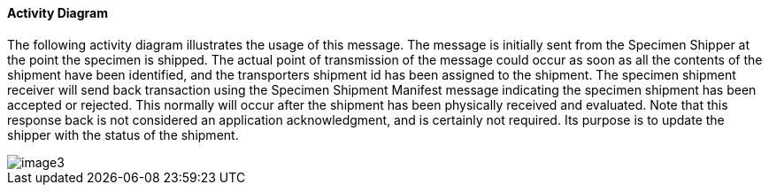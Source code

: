 ==== Activity Diagram
[v291_section="7.16.1.2"]

The following activity diagram illustrates the usage of this message. The message is initially sent from the Specimen Shipper at the point the specimen is shipped. The actual point of transmission of the message could occur as soon as all the contents of the shipment have been identified, and the transporters shipment id has been assigned to the shipment. The specimen shipment receiver will send back transaction using the Specimen Shipment Manifest message indicating the specimen shipment has been accepted or rejected. This normally will occur after the shipment has been physically received and evaluated. Note that this response back is not considered an application acknowledgment, and is certainly not required. Its purpose is to update the shipper with the status of the shipment.

image::extracted-media/media/image3.png[]

